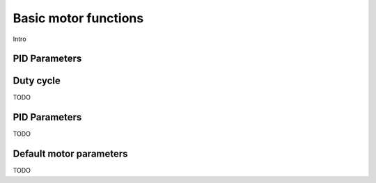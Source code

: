 Basic motor functions
=====================

Intro

PID Parameters
--------------


.. _duty:

Duty cycle
----------
TODO


.. _pid:

PID Parameters
--------------
TODO


.. _defaultpars:

Default motor parameters
------------------------
TODO
